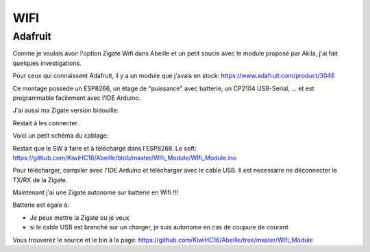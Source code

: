 WIFI
====

Adafruit
--------

Comme je voulais avoir l'option Zigate Wifi dans Abeille et un petit soucis avec le module proposé par Akila, j'ai fait quelques investigations.

Pour ceux qui connaissent Adafruit, il y a un module que j'avais en stock: https://www.adafruit.com/product/3046

.. image:: images/Capture_d_ecran_2018_06_20_a_23_54_30.png

Ce montage possede un ESP8266, un étage de "puissance" avec batterie, un CP2104 USB-Serial, ... et est programmable facilement avec l'IDE Arduino.

J'ai aussi ma Zigate version bidouille:

.. image:: images/IMG_6207.jpg[]

Restait à les connecter.

Voici un petit schéma du cablage:

.. image:: images/Capture_d_ecran_2018_06_21_a_00_02_11.png

Restait que le SW à faire et à téléchargé dans l'ESP8266. Le soft: https://github.com/KiwiHC16/Abeille/blob/master/WIfi_Module/WIfi_Module.ino

Pour télécharger, compiler avec l'IDE Arduino et télécharger avec le cable USB. Il est necessaire ne déconnecter le TX/RX de la Zigate.

Maintenant j'ai une Zigate autonome sur batterie en Wifi !!!

.. image:: images/IMG_6208.jpg

Batterie est égale à:

* Je peux mettre la Zigate ou je veux
* si le cable USB est branché sur un charger, je suis autonome en cas de coupure de courant

Vous trouverez le source et le bin à la page: https://github.com/KiwiHC16/Abeille/tree/master/WIfi_Module
